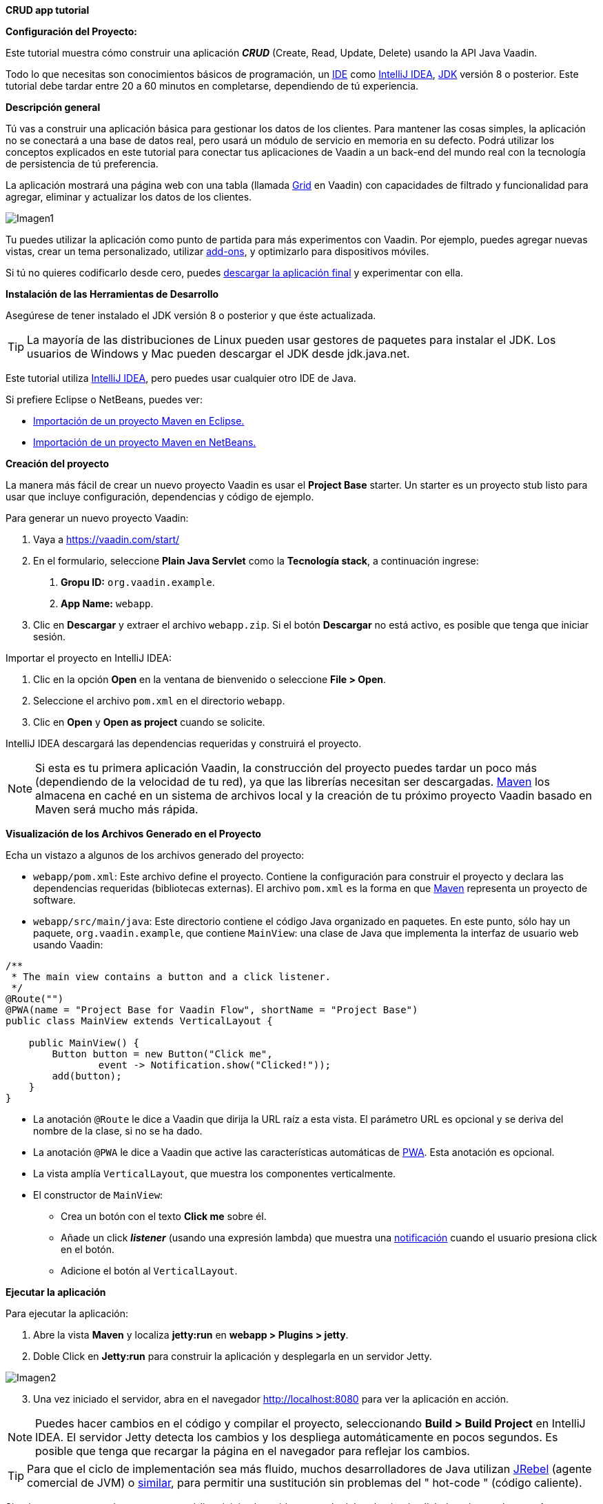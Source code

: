 *CRUD app tutorial*

*Configuración del Proyecto:*

Este tutorial muestra cómo construir una aplicación *_CRUD_* (Create, Read, Update, Delete) usando la API Java Vaadin.

Todo lo que necesitas son conocimientos básicos de programación, un link:https://en.wikipedia.org/wiki/Integrated_development_environment[IDE] como link:https://en.wikipedia.org/wiki/IntelliJ_IDEA[IntelliJ IDEA], link:https://jdk.java.net/[JDK] versión 8 o posterior. Este tutorial debe tardar entre 20 a 60 minutos en completarse, dependiendo de tú experiencia.

*Descripción general*

Tú vas a construir una aplicación básica para gestionar los datos de los clientes. Para mantener las cosas simples, la aplicación no se conectará a una base de datos real, pero usará un módulo de servicio en memoria en su defecto. Podrá utilizar los conceptos explicados en este tutorial para conectar tus aplicaciones de Vaadin a un back-end del mundo real con la tecnología de persistencia de tú preferencia.

La aplicación mostrará una página web con una tabla (llamada link:https://vaadin.com/components/vaadin-grid[Grid] en Vaadin) con capacidades de filtrado y funcionalidad para agregar, eliminar y actualizar los datos de los clientes.

:imagesdir: ./images/

image::Imagen1.png[Imagen1]

Tu puedes utilizar la aplicación como punto de partida para más experimentos con Vaadin. Por ejemplo, puedes agregar nuevas vistas, crear un tema personalizado, utilizar link:https://vaadin.com/directory/[add-ons], y optimizarlo para dispositivos móviles.

Si tú no quieres codificarlo desde cero, puedes link:https://github.com/vaadin/tutorial/tree/vaadin10+[descargar la aplicación final] y experimentar con ella.

*Instalación de las Herramientas de Desarrollo*

Asegúrese de tener instalado el JDK versión 8 o posterior y que éste actualizada.

TIP: La mayoría de las distribuciones de Linux pueden usar gestores de paquetes para instalar el JDK. Los usuarios de Windows y Mac pueden descargar el JDK desde jdk.java.net.

Este tutorial utiliza link:https://www.jetbrains.com/idea/[IntelliJ IDEA], pero puedes usar cualquier otro IDE de Java.

Si prefiere Eclipse o NetBeans, puedes ver:

•	link:https://vaadin.com/learn/tutorials/import-maven-project-eclipse[Importación de un proyecto Maven en Eclipse.]

•	link:https://vaadin.com/learn/tutorials/import-maven-project-netbeans[Importación de un proyecto Maven en NetBeans.]

*Creación del proyecto*

La manera más fácil de crear un nuevo proyecto Vaadin es usar el *Project Base* starter.
Un starter es un proyecto stub listo para usar que incluye configuración, dependencias y código de ejemplo.

Para generar un nuevo proyecto Vaadin:

. Vaya a https://vaadin.com/start/

. En el formulario, seleccione *Plain Java Servlet* como la *Tecnología stack*, a continuación ingrese:
[arabic, start=1]
.. *Gropu ID:* `org.vaadin.example`.
.. *App Name:* `webapp`.

. Clic en *Descargar* y extraer el archivo `webapp.zip`. Si el botón *Descargar* no está activo, es posible que tenga que iniciar sesión.

Importar el proyecto en IntelliJ IDEA:

. Clic en la opción *Open* en la ventana de bienvenido o seleccione *File > Open*.

. Seleccione el archivo `pom.xml` en el directorio `webapp`.

. Clic en *Open* y *Open as project* cuando se solicite.

IntelliJ IDEA descargará las dependencias requeridas y construirá el proyecto.

NOTE: Si esta es tu primera aplicación Vaadin, la construcción del proyecto puedes tardar un poco más (dependiendo de la velocidad de tu red), ya que las librerías necesitan ser descargadas. link:https://vaadin.com/learn/tutorials/learning-maven-concepts[Maven] los almacena en caché en un sistema de archivos local y la creación de tu próximo proyecto Vaadin basado en Maven será mucho más rápida.

*Visualización de los Archivos Generado en el Proyecto* 

Echa un vistazo a algunos de los archivos generado del proyecto:

*	`webapp/pom.xml`: Este archivo define el proyecto. Contiene la configuración para construir el proyecto y declara las dependencias requeridas (bibliotecas externas). El archivo `pom.xml` es la forma en que link:https://vaadin.com/learn/tutorials/learning-maven-concepts[Maven] representa un proyecto de software.

* `webapp/src/main/java`: Este directorio contiene el código Java organizado en paquetes. En este punto, sólo hay un paquete, `org.vaadin.example`, que contiene `MainView`: una clase de Java que implementa la interfaz de usuario web usando Vaadin:

[source,java]
----
/**
 * The main view contains a button and a click listener.
 */
@Route("")
@PWA(name = "Project Base for Vaadin Flow", shortName = "Project Base")
public class MainView extends VerticalLayout {

    public MainView() {
        Button button = new Button("Click me",
                event -> Notification.show("Clicked!"));
        add(button);
    }
}
----


* La anotación `@Route` le dice a Vaadin que dirija la URL raíz a esta vista. El parámetro URL es opcional y se deriva del nombre de la clase, si no se ha dado.

* La anotación `@PWA` le dice a Vaadin que active las características automáticas de link:https://vaadin.com/pwa[PWA]. Esta anotación es opcional.

* La vista amplía `VerticalLayout`, que muestra los componentes verticalmente.

*	El constructor de `MainView`:

** Crea un botón con el texto *Click me* sobre él.
** Añade un click *_listener_* (usando una expresión lambda) que muestra una link:https://vaadin.com/components/vaadin-notification[notificación] cuando el usuario presiona click en el botón.
** Adicione el botón al `VerticalLayout`.

*Ejecutar la aplicación*

Para ejecutar la aplicación:

. Abre la vista *Maven* y localiza *jetty:run* en *webapp > Plugins > jetty*.

. Doble Click en *Jetty:run* para construir la aplicación y desplegarla en un servidor Jetty.

:imagesdir: ./images/

image::Imagen2.png[Imagen2]

[start=3]
. Una vez iniciado el servidor, abra en el navegador http://localhost:8080 para ver la aplicación en acción.

NOTE: Puedes hacer cambios en el código y compilar el proyecto, seleccionando *Build > Build Project* en IntelliJ IDEA. El servidor Jetty detecta los cambios y los despliega automáticamente en pocos segundos. Es posible que tenga que recargar la página en el navegador para reflejar los cambios.

TIP: Para que el ciclo de implementación sea más fluido, muchos desarrolladores de Java utilizan link:https://www.jrebel.com/products/jrebel[JRebel] (agente comercial de JVM) o link:https://vaadin.com/blog/developing-without-server-restarts[similar], para permitir una sustitución sin problemas del " hot-code " (código caliente).

Si quieres usar puntos de ruptura en tu código, inicia el servidor en modo debug haciendo click derecho en el mouse *jetty:run* y seleccionando *Debug ‘webapp[Jetty:run]’*.

*Listando Entidades en un Grid - Tutorial  de Vaadin CRUD parte 2*

Esta parte del tutorial muestra cómo visualizar los datos en un link:https://vaadin.com/components/vaadin-grid[componente Grid].

*Agregar los objetos de dominio*

Antes de entrar en el desarrollo web real con Vaadin, necesitas añadir los objetos de dominio necesarios y un back-end simulado.

Copia o descarga las siguientes tres clases de Java de GitHub y agrégalas a tu proyecto:

* link:https://raw.githubusercontent.com/vaadin/tutorial/vaadin10%2B/src/main/java/com/vaadin/example/CustomerStatus.java[CustomerStatus.java]: Este es un tipo de enumeración simple.

* link:https://raw.githubusercontent.com/vaadin/tutorial/vaadin10%2B/src/main/java/com/vaadin/example/Customer.java[Customer.java]: Este es el objeto de dominio principal, un Java bean básico que encapsula los datos de un Customer.

* link:https://raw.githubusercontent.com/vaadin/tutorial/vaadin10%2B/src/main/java/com/vaadin/example/CustomerService.java[CustomerService.java]: Esta es una clase de servicio simple que puedes usar para obtener y guardar instancias de `Customer`. Piensa en esta clase como el punto de entrada a una base de datos ficticia.

TIP: Una forma rápida de copiar clases en IntelliJ IDEA es usar el clipboard. En el navegador, seleccione el contenido del archivo y elija *Edit > Copy*. En IntelliJ IDEA, haga clic con el botón derecho en `org.vaadin.example` en la vista *Project* y seleccione *Paste*. IntelliJ IDEA es lo suficientemente inteligente como para crear automáticamente un archivo Java con el nombre adecuado.

NOTE: La implementación actual de estas clases no es relevante para este tutorial, pero siéntase libre de explorarlas. En una aplicación del mundo real, lo más probable es que tenga algo similar, pero implementado con JPA, y EJB o Spring-managed beans, por ejemplo.

*Visualización de datos en un Grid*

Al crear interfaces de usuario para aplicaciones centradas en datos, frecuentemente se inicializa por listar los datos desde un back-end. Vaadin ofrece varios link:https://vaadin.com/components[componentes] y formas de hacerlo. Este tutorial utiliza el componente `Grid` para presentar los datos en una tabla. Los datos proceden del back-end ficticio que agregaste en la sección anterior.

Para mostrar los datos en un componente `Grid`:

. En la clase `MainView`, adiciona una referencia a la clase `CustomerService` e introduzca una variable de instancia del tipo `Grid` como se indica a continuación:

[source, java]
----
...
public class MainView extends VerticalLayout {

    private CustomerService service = CustomerService.getInstance();
    private Grid<Customer> grid = new Grid<>(Customer.class);

    public MainView() {
        ...
    }
}
----

TIP: Puedes corregir los errores de compilación mostrados en rojo utilizando el acceso directo [Alt+Enter] (Windows) u [Opción+Enter] (Mac). Posicione el cursor justo después del error en rojo (por ejemplo, `Grid`) y, a continuación, utilice el acceso directo. Asegúrese de elegir la clase correcta del paquete `org.vaadin`.

[start=2]
. El componente `Grid` utiliza columnas y filas para visualizar los datos. Configure las columnas reemplazando el constructor de la clase `MainView` por:

[source, java]
----
...
    public MainView() {
        grid.setColumns("firstName", "lastName", "status");

        add(grid);

        setSizeFull();
    }
...
----

[start=1]
. `setColumns` configura el `Grid` para que muestre las propiedades `firstName`, `lastName` y `status` de la clase `Customer`.

. `add(grid)` agrega el `Grid` al `VerticalLayout`.

. `setSizeFull` establece la altura y el ancho del `VerticalLayout` al 100% para que utilice todo el espacio disponible en el navegador.

TIP: Como alternativa, puedes utilizar el método `addColumn(ValueProvider)` para adicionar columnas de una manera segura para el tipo. Por ejemplo, para añadir una columna para la propiedad `firstName`, llamar a `grid.addColumn(Customer::getFirstName)`.

[start=3]
. En este punto, las columnas de `Grid` están listas, pero aún no hay filas. Para añadir líneas, utilice el método `setItems(Customer...)`. Puesto que más adelante en el tutorial necesitarás refrescar las filas, tiene sentido crear un método para esto ahora. Cree un nuevo método `updateList()` y llámelo desde el constructor de la siguiente manera:

[source, java]
----
...
    public MainView() {
        ...

        updateList();
    }

    public void updateList() {
        grid.setItems(service.findAll());
    }
...
----

[start=4]
. Compila el proyecto, seleccionando *Build > Build Project* en IntelliJ IDEA, y actualiza tu navegador para ver los cambios.

:imagesdir: ./images/

image::Imagen3.png[Imagen3]
 

*Filtrando Entidades en un Grid - Tutorial de Vaadin CRUD parte 3*

*Filtrando Entidades en un Grid*

La mayoría de las aplicaciones necesitan algún tipo de búsqueda o funcionalidad de filtrado y su implementación es un buen ejercicio para aprender Vaadin.

Esta parte del tutorial muestra cómo incluir la funcionalidad de filtrado en la lista de customers creada en el paso anterior. Para implementar el filtro, agregue un campo de texto sobre el Grid y agregue un botón para borrar la entrada.

:imagesdir: ./images/

image::Imagen4.png[Imagen4]

*Adicionar un componente de TextField*

Para adicionar un componente `TextField`:

. En la clase `MainView`, introduzca una variable de instancia del tipo `TextField` de la siguiente manera:

[source, java]
----
...
public class MainView extends VerticalLayout {

    ...
    private TextField filterText = new TextField();

    ...
}
----
[start=2]
.	Configure el campo de texto para que muestre un placeholder y un botón borrar, agregando el siguiente código al inicio del constructor:

[source, java]
----
public MainView() {

    filterText.setPlaceholder("Filter by name...");
    filterText.setClearButtonVisible(true);

    ...
}
----
[arabic,start=1]
..	`setPlaceholder` muestra la cadena dada en el campo. Cuando el usuario comienza a escribir, el placeholder se elimina automáticamente.

..	`setClearButtonVisible` añade un botón de borrar (X) que se muestra en el lado derecho del campo de texto.

[start=3]
.	Cambia la línea de código `add(grid)` para incluir el componente `filterText` de la siguiente manera:

[source, java]
----
add(filterText, grid);
----

*Filtrar los datos*

Para hacer que el filtro sea funcional:

.	Agregue el siguiente código justo después de la configuración de filterText: 
[source, java]
----
public MainView() {

    ...
    filterText.setValueChangeMode(ValueChangeMode.EAGER);
    filterText.addValueChangeListener(e -> updateList());

    ...
}
----

. `ValueChangeMode.EAGER` asegura que los eventos de cambio se activen link:https://vaadin.com/api/platform/14.1.2/com/vaadin/flow/data/value/ValueChangeMode.html[inmediatamente] cuando el usuario escribe.
. `addValueChangeListener` agrega un receptor de cambio de valor que reacciona a los cambios en el valor del campo de texto.

[start=2]
.	El receptor de cambio de valor llama al método `updateList()` que aún no usa el valor en el filtro. Para configurarlo que utilice este valor, cambie la línea en el método `updateList()` para enviar el valor a la llamada de servicio (backend):

[source, java]
----
public void updateList() {
    grid.setItems(service.findAll(filterText.getValue()));
}
----

. `filterText.getValue()` retorna la cadena actual en el campo de texto.

[start=3]
.	Compila el proyecto seleccionando *Build > Build Project* en IntelliJ IDEA, y actualiza tu navegador para ver los cambios. Compruebe que el filtro funciona como se espera.

Para referencia, aquí está la implementación completa de la clase `MainLayout` en este punto:

[source, java]
----
@Route("")
@PWA(name = "Project Base for Vaadin Flow", shortName = "Project Base")
public class MainView extends VerticalLayout {

    private CustomerService service = CustomerService.getInstance();
    private Grid<Customer> grid = new Grid<>(Customer.class);
    private TextField filterText = new TextField();

    public MainView() {
        filterText.setPlaceholder("Filter by name...");
        filterText.setClearButtonVisible(true);
        filterText.setValueChangeMode(ValueChangeMode.EAGER);
        filterText.addValueChangeListener(e -> updateList());

        grid.setColumns("firstName", "lastName", "status");

        add(filterText, grid);

        setSizeFull();

        updateList();
    }

    public void updateList() {
        grid.setItems(service.findAll(filterText.getValue()));
    }

}
----

*Formularios y data binding – Tutorial de Vaadin CRUD parte 4*

*Formularios y data binding*

Esta parte del tutorial muestra cómo implementar un formulario reutilizable para editar datos.

:imagesdir: ./images/

image::Imagen5.png[Imagen5]

Hasta ahora, toda la codificación de la interfaz ha sido en una clase, `MainView`. Sin embargo, también puedes utilizar la composición orientada a objetos para crear componentes de interfaz de usuario reutilizables con Vaadin. Un formulario de customer es un candidato perfecto para demostrar cómo implementar y utilizar un componente de interfaz de usuario reutilizable.

*Adición de botones y campos de entrada*

.	Comience por crear una nueva clase en IntelliJ IDEA:

[start=1]
.	Clic derecho en el paquete *org.vaadin.example* y seleccione *New > Java Class*.

. En el campo *Name*, escriba `CustomerForm` y de click en *OK*.

[start=2]
. Para hacer de esta clase un componente de interfaz de usuario de Vaadin, necesita extender un componente existente. Extienda el componente `FormLayout` como se indica a continuación:

[source, java]
----
public class CustomerForm extends FormLayout {
}
----

[start=3]
.	El formulario necesita un campo de entrada para editar cada propiedad en la clase `Customer`. Vaadin proporciona diferentes link:https://vaadin.com/components[tipos de campos] para editar diferentes tipos de valores. Utilizamos los componentes `TextField`, `ComboBox` y `DatePicker`. Defina las siguientes variables de instancia en la clase `CustomerForm`:

[source, java]
----

private TextField firstName = new TextField("First name");
private TextField lastName = new TextField("Last name");
private ComboBox<CustomerStatus> status = new ComboBox<>("Status");
private DatePicker birthDate = new DatePicker("Birthdate");
----

[start=4]
.	El formulario también necesita dos botones para guardar y eliminar instancias de `Customer`. Agregue los botones a la clase `CustomerForm` de la siguiente manera:

[source, java]
----
private Button save = new Button("Save");
private Button delete = new Button("Delete");
----

[start=5]
.	Con los componentes en su posición, pueden configurarse y agregarlos al formulario. Un buen lugar para hacer esto es el constructor. Agregue el siguiente constructor a la clase `CustomerForm`:

[source, java]
----
public CustomerForm() {
    status.setItems(CustomerStatus.values());

    HorizontalLayout buttons = new HorizontalLayout(save, delete);
    save.addThemeVariants(ButtonVariant.LUMO_PRIMARY);
    add(firstName, lastName, status, birthDate, buttons);
}
----

. `status.setItems` adiciona todos los valores enum como opciones al `ComboBox`.

. `addThemeVariants` resalta el botón de guardar decorándolo con un nombre de estilo.

*Visualizar y Ocultar el Formulario*

Debería ser posible mostrar los datos correspondientes de una instancia específica del `Customer` en el formulario, y ocultarlo cuando sea necesario.

.	Para visualizar los datos de un cliente específicos en el formulario, es necesario conectar las propiedades de una instancia de `Customer` determinada a los campos de entrada del formulario. Esto se conoce como data binding, y Vaadin proporciona la clase auxiliar `Binder` para este propósito. Para enlazar los datos, agregue una nueva propiedad de tipo `Binder` a la clase `CustomerForm` y configúrela en el constructor como se indica a continuación:

[source, java]
----
private Binder<Customer> binder = new Binder<>(Customer.class);

public CustomerForm() {
    ...

    binder.bindInstanceFields(this);
}
----

. El método `bindInstanceFields(this)` procesa todas las variables de instancia que son campos de entrada (por ejemplo, `TextField` y `ComboBox`) y las asigna a las propiedades Java en la clase `Customer` que coincide por nombre. Por ejemplo, `Customer::firstName` se asigna al campo de entrada `CustomerForm::firstName`.

. Puedes anular la asignación automática utilizando la anotación `@PropertyId` en los campos de entrada `CustomerForm` para declarar explícitamente las variables de instancia de `Customer` correspondientes.

[start=2]
.	Puedes implementar la lógica para visualizar u ocultar el formulario en un solo método público. Para ello, agregue el siguiente código a la clase `CustomerForm`:

[source, java]
----
public void setCustomer(Customer customer) {
    binder.setBean(customer);

    if (customer == null) {
        setVisible(false);
    } else {
        setVisible(true);
        firstName.focus();
    }
}
----


. `setBean` conecta los valores del objeto de `customer` con los campos de entrada correspondientes del formulario. Cuando el usuario cambia el valor de un campo de entrada, el valor se fija en la variable de instancia correspondiente del objeto de `customer`.

. Cuando el `customer` está:

[start=1]
. `nulo`, el formulario está oculto.

. no es `nulo`, se muestra el formulario y el cursor del teclado y se coloca en el campo de entrada *First Name* para permitir la escritura inmediata.

*Implementación de las operaciones Guardar y borrar*

.	Para asegurar que las operaciones de guardar y eliminar actualicen la lista de customers de la clase `MainView`, necesitamos agregar una referencia a esta clase. Tú puedes recibir esta referencia en el constructor del `CustomerForm` de la siguiente manera:

[source, java]
----

private MainView mainView;

public CustomerForm(MainView mainView) {
    this.mainView = mainView;

    ...
}

----

[start=2]
. Las operaciones de guardar y borrar también deben hacer referencia a la clase `CustomerService`. Agregue una referencia en la clase `CustomerForm` de la siguiente manera:

[source, java]
----
private CustomerService service = CustomerService.getInstance();
----

[start=3]
.	Con las variables de `service` y `mainView` en su lugar, implemente la operación de guardar de la siguiente manera:

[source, java]
----
public CustomerForm(MainView mainView) {
    ...

    save.addClickListener(event -> save());
}

...

private void save() {
    Customer customer = binder.getBean();
    service.save(customer);
    mainView.updateList();
    setCustomer(null);
}
----

[start=1]
. `getBean` obtiene la instancia de `customer` que estaba vinculada a los campos de entrada del formulario.
. `service.save(customer)` realiza la operación de guardar en el backend.
. `updateList` actualiza la lista de los clientes en la vista principal.
. `setCustomer(null)` oculta el formulario.

[start=4]
. Del mismo modo, ejecute la operación de eliminar como se indica a continuación:

[source, java]
----
public CustomerForm(MainView mainView) {
    ...
    delete.addClickListener(event -> delete());
}

...

private void delete() {
    Customer customer = binder.getBean();
    service.delete(customer);
    mainView.updateList();
    setCustomer(null);
}
----


NOTE: En un proyecto del mundo real, debe introducir una interfaz para evitar el acoplamiento con la clase MainView. Alternativamente, puede utilizar un sistema de eventos, como los eventos CDI, para desacoplar completamente los componentes. Para mantener las cosas simples, dejamos esto fuera del alcance de este tutorial.

*Adición del formulario a la vista principal*

. Para agregar el formulario a la vista principal, agregue el formulario como una nueva variable de instancia en la clase `MainView`:

[source, java]
----
public class MainView extends VerticalLayout {

    ...
    private CustomerForm form = new CustomerForm(this);

    ...
}
----

[start=2]
. Para visualizar el formulario a la derecha de la `grid`, en la clase `MainView` introduzca un `HorizontalLayout` para enlazar la `grid` y los componentes `customerForm`. Reemplace la línea de código `add(filterText, grid)` por la siguiente:

[source, java]
----
HorizontalLayout mainContent = new HorizontalLayout(grid, form);
mainContent.setSizeFull();
grid.setSizeFull();

add(filterText, mainContent);
----

[start=3]
. Compila el proyecto, seleccionando *Build > Build Project* en IntelliJ IDEA, y actualiza tu navegador para ver los cambios.

:imagesdir: ./images/

image::Imagen6.png[Imagen6]

NOTE: Los botones *Guardar* y *Eliminar* no funcionan en este momento, lo agregaremos en la siguiente parte del tutorial.



*Conectando el formulario a la aplicación - Tutorial de Vaadin CRUD parte 5*

*Conexión del formulario a la aplicación*

Esta parte del tutorial muestra cómo conectar el componente `CustomerForm` (implementado en el paso anterior) a la aplicación.

*Visualizar y Ocultar el Formulario*

El método `setCustomer(Customer)` en la clase `CustomerForm` oculta el formulario si el cliente especificado es `nulo`, y lo muestra si el cliente está definido.

. Inicialmente, cuando no se selecciona ningún customer en el `Grid`, el formulario debe estar oculto. Ocultar el formulario configurando a un cliente `nulo` en el constructor de la clase `MainView` de la siguiente manera:

[source, java]
----
public MainView() {

    ...
    form.setCustomer(null);
}
----

[start=2]
.	Para detectar cuando el usuario selecciona o deselecciona una fila en el  `Grid`, es necesario implementar un receptor de cambio de valor. Agregue lo siguiente al final del constructor `MainView`: 

[source, java]
----
grid.asSingleSelect().addValueChangeListener(event ->
        form.setCustomer(grid.asSingleSelect().getValue()));

----


. `addValueChangeListener` adiciona un receptor a un `Grid`. El componente `Grid` soporta los modos de link:https://vaadin.com/api/platform/com/vaadin/flow/component/grid/Grid.SelectionMode.html[selección múltiple y simple]. Este ejemplo utiliza el modo de selección simple a través del método `asSingleSelect()`.

. `setCustomer` define el customer seleccionado en el `CustomerForm`. Esta línea también utiliza el modo de selección única.

. El método `getValue()` devuelve al `Customer` en la fila seleccionada o `nulo` si no hay selección, mostrando u ocultando el formulario en consecuencia.

[start=3]
. Compila el proyecto seleccionando *Build > Build Project* en IntelliJ IDEA, y actualiza tu navegador para ver los cambios.

El formulario está ahora "conectado" al `Grid`.

. Cuando el usuario selecciona una línea, los datos se copian en los campos de entrada,
. Cuando el usuario deselecciona una línea, el formulario se oculta.
. Los botones Guardar y Eliminar funcionan.

*Agregar Nuevos Clientes*

Para agregar la funcionalidad de crear nuevos clientes, agregue un botón superior en el `Grid`, junto al componente `filterText`.

. Agregue un nuevo `Button` con un receptor de click, agregando las siguientes líneas de código al constructor `MainView`, directamente después de la configuración de filterText:

[source, java]
----
Button addCustomerBtn = new Button("Add new customer");
addCustomerBtn.addClickListener(e -> {
    grid.asSingleSelect().clear();
    form.setCustomer(new Customer());
});
----

. `clear` elimina una posible selección anterior del formulario en el `grid`.

. `setCustomer` instancia un nuevo objeto de customer y lo pasa al `CustomerForm` para su edición.

[start=2]
. Para colocar el botón junto al componente `filterText`, utilice `HorizontalLayout` que envuelva los componentes `filterText` y `addCustomerBtn`. Introduzca el nuevo layout directamente después de la llamada anterior a `addCustomerBtn`, de la siguiente manera:

[source, java]
----
HorizontalLayout toolbar = new HorizontalLayout(filterText,
    addCustomerBtn);
----

[start=3]
.	Agregue el `toolbar`, reemplazando la línea de código `add(filterText, mainContent);` por la siguiente:

[source, java]
----
add(toolbar, mainContent);
----


. Compila el proyecto, seleccionando *Build > Build Project* en IntelliJ IDEA, y actualiza tu navegador para ver los cambios. Los usuarios ahora pueden crear registros de clientes que se almacenan en el back-end de la demo.

:imagesdir: ./images/

image::Imagen1.png[Imagen1]

Felicitaciones! Acabas de crear tu primera aplicación con Vaadin!

